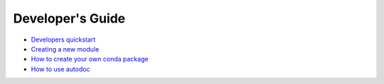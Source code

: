 
===================
 Developer's Guide
===================

- `Developers quickstart <quickstart.rst>`__
- `Creating a new module <new_module.rst>`__
- `How to create your own conda package <making_conda_packages.rst>`__
- `How to use autodoc <documentation.rst>`__



